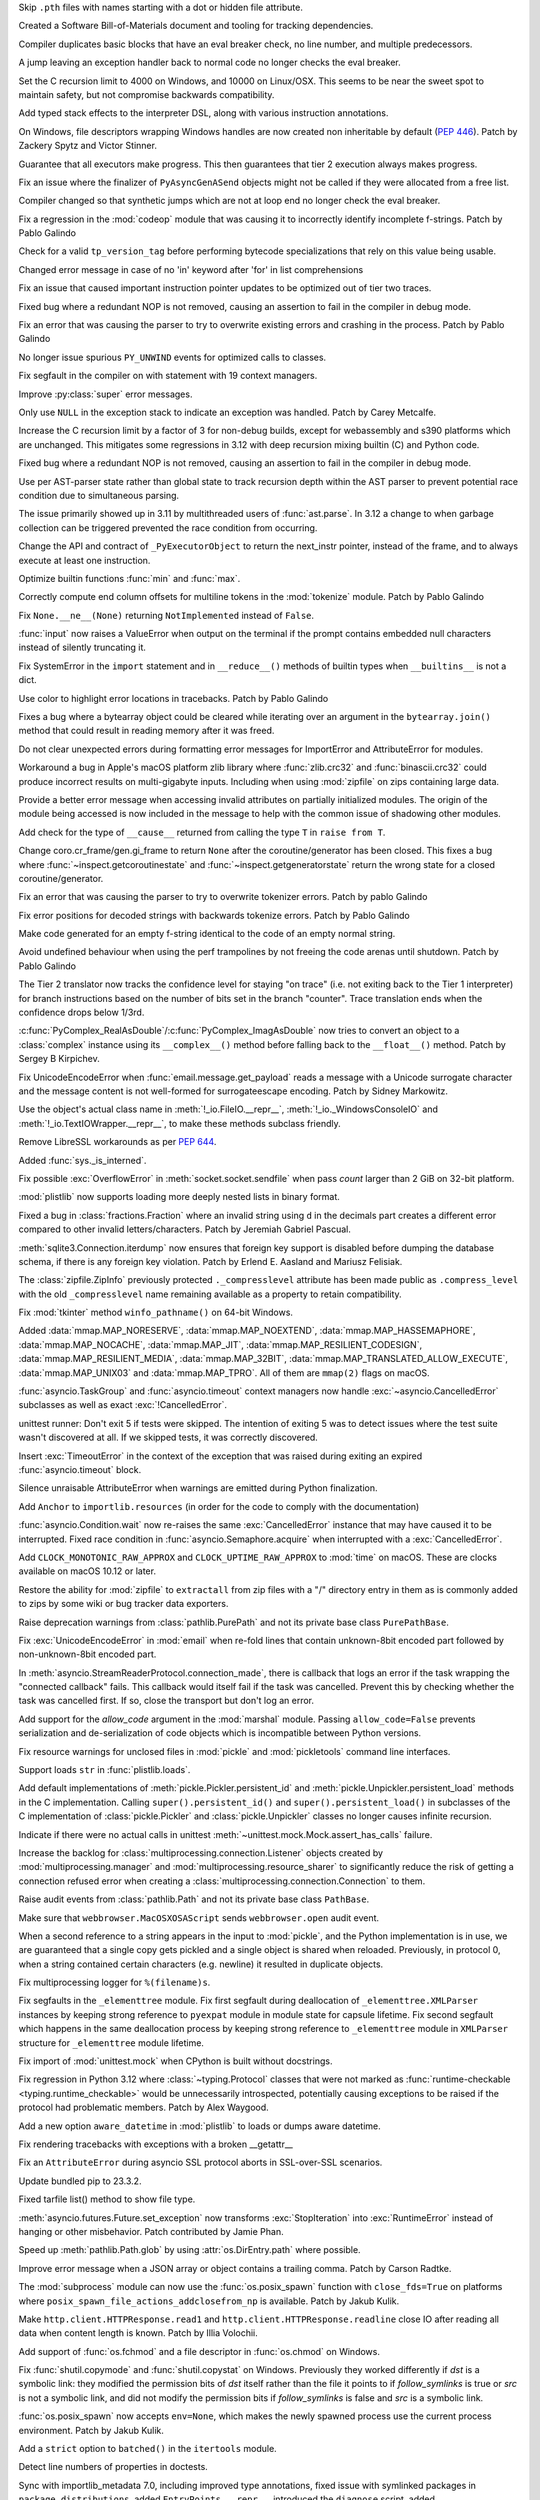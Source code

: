 .. date: 2024-01-02-19-52-23
.. gh-issue: 113659
.. nonce: DkmnQc
.. release date: 2024-01-17
.. section: Security

Skip ``.pth`` files with names starting with a dot or hidden file attribute.

..

.. date: 2023-12-06-14-06-59
.. gh-issue: 112302
.. nonce: 3bl20f
.. section: Security

Created a Software Bill-of-Materials document and tooling for tracking
dependencies.

..

.. date: 2024-01-11-16-54-55
.. gh-issue: 107901
.. nonce: Td3JPI
.. section: Core and Builtins

Compiler duplicates basic blocks that have an eval breaker check, no line
number, and multiple predecessors.

..

.. date: 2024-01-11-14-03-31
.. gh-issue: 107901
.. nonce: U65IyC
.. section: Core and Builtins

A jump leaving an exception handler back to normal code no longer checks the
eval breaker.

..

.. date: 2024-01-11-01-28-25
.. gh-issue: 113655
.. nonce: Mfioxp
.. section: Core and Builtins

Set the C recursion limit to 4000 on Windows, and 10000 on Linux/OSX. This
seems to be near the sweet spot to maintain safety, but not compromise
backwards compatibility.

..

.. date: 2024-01-09-23-01-00
.. gh-issue: 113710
.. nonce: pe3flY
.. section: Core and Builtins

Add typed stack effects to the interpreter DSL, along with various
instruction annotations.

..

.. date: 2024-01-08-14-34-02
.. gh-issue: 77046
.. nonce: sDUh2d
.. section: Core and Builtins

On Windows, file descriptors wrapping Windows handles are now created non
inheritable by default (:pep:`446`). Patch by Zackery Spytz and Victor
Stinner.

..

.. date: 2024-01-08-05-36-59
.. gh-issue: 113853
.. nonce: lm-6_a
.. section: Core and Builtins

Guarantee that all executors make progress. This then guarantees that tier 2
execution always makes progress.

..

.. date: 2024-01-05-21-28-48
.. gh-issue: 113753
.. nonce: 2HNiuq
.. section: Core and Builtins

Fix an issue where the finalizer of ``PyAsyncGenASend`` objects might not be
called if they were allocated from a free list.

..

.. date: 2024-01-05-00-49-14
.. gh-issue: 107901
.. nonce: 6JRrb6
.. section: Core and Builtins

Compiler changed so that synthetic jumps which are not at loop end no longer
check the eval breaker.

..

.. date: 2024-01-04-17-15-30
.. gh-issue: 113703
.. nonce: Zsk0pY
.. section: Core and Builtins

Fix a regression in the :mod:`codeop` module that was causing it to
incorrectly identify incomplete f-strings. Patch by Pablo Galindo

..

.. date: 2024-01-03-12-19-37
.. gh-issue: 89811
.. nonce: cZOj6d
.. section: Core and Builtins

Check for a valid ``tp_version_tag`` before performing bytecode
specializations that rely on this value being usable.

..

.. date: 2024-01-02-17-22-57
.. gh-issue: 111488
.. nonce: EJH3Oh
.. section: Core and Builtins

Changed error message in case of no 'in' keyword after 'for' in list
comprehensions

..

.. date: 2024-01-02-11-14-29
.. gh-issue: 113657
.. nonce: CQo9vF
.. section: Core and Builtins

Fix an issue that caused important instruction pointer updates to be
optimized out of tier two traces.

..

.. date: 2024-01-01-23-57-24
.. gh-issue: 113603
.. nonce: ySwovr
.. section: Core and Builtins

Fixed bug where a redundant NOP is not removed, causing an assertion to fail
in the compiler in debug mode.

..

.. date: 2024-01-01-00-07-02
.. gh-issue: 113602
.. nonce: cWuTzk
.. section: Core and Builtins

Fix an error that was causing the parser to try to overwrite existing errors
and crashing in the process. Patch by Pablo Galindo

..

.. date: 2023-12-31-07-46-01
.. gh-issue: 113486
.. nonce: uki19C
.. section: Core and Builtins

No longer issue spurious ``PY_UNWIND`` events for optimized calls to
classes.

..

.. date: 2023-12-20-18-27-11
.. gh-issue: 113297
.. nonce: BZyAI_
.. section: Core and Builtins

Fix segfault in the compiler on with statement with 19 context managers.

..

.. date: 2023-12-20-08-54-54
.. gh-issue: 113212
.. nonce: 62AUlw
.. section: Core and Builtins

Improve :py:class:`super` error messages.

..

.. date: 2023-12-19-22-03-43
.. gh-issue: 111375
.. nonce: M9vuA6
.. section: Core and Builtins

Only use ``NULL`` in the exception stack to indicate an exception was
handled. Patch by Carey Metcalfe.

..

.. date: 2023-12-15-16-26-01
.. gh-issue: 112215
.. nonce: xJS6_6
.. section: Core and Builtins

Increase the C recursion limit by a factor of 3 for non-debug builds, except
for webassembly and s390 platforms which are unchanged. This mitigates some
regressions in 3.12 with deep recursion mixing builtin (C) and Python code.

..

.. date: 2023-12-14-20-08-35
.. gh-issue: 113054
.. nonce: e20CtM
.. section: Core and Builtins

Fixed bug where a redundant NOP is not removed, causing an assertion to fail
in the compiler in debug mode.

..

.. date: 2023-12-13-11-45-53
.. gh-issue: 106905
.. nonce: 5dslTN
.. section: Core and Builtins

Use per AST-parser state rather than global state to track recursion depth
within the AST parser to prevent potential race condition due to
simultaneous parsing.

The issue primarily showed up in 3.11 by multithreaded users of
:func:`ast.parse`.  In 3.12 a change to when garbage collection can be
triggered prevented the race condition from occurring.

..

.. date: 2023-12-12-04-53-19
.. gh-issue: 108866
.. nonce: xbJ-9a
.. section: Core and Builtins

Change the API and contract of ``_PyExecutorObject`` to return the
next_instr pointer, instead of the frame, and to always execute at least one
instruction.

..

.. date: 2023-12-11-19-53-32
.. gh-issue: 90350
.. nonce: -FQy3E
.. section: Core and Builtins

Optimize builtin functions :func:`min` and :func:`max`.

..

.. date: 2023-12-11-00-50-00
.. gh-issue: 112943
.. nonce: RHNZie
.. section: Core and Builtins

Correctly compute end column offsets for multiline tokens in the
:mod:`tokenize` module. Patch by Pablo Galindo

..

.. date: 2023-12-07-13-19-55
.. gh-issue: 112125
.. nonce: 4ADN7i
.. section: Core and Builtins

Fix ``None.__ne__(None)`` returning ``NotImplemented`` instead of ``False``.

..

.. date: 2023-12-07-12-00-04
.. gh-issue: 74616
.. nonce: kgTGVb
.. section: Core and Builtins

:func:`input` now raises a ValueError when output on the terminal if the
prompt contains embedded null characters instead of silently truncating it.

..

.. date: 2023-12-05-20-41-58
.. gh-issue: 112716
.. nonce: hOcx0Y
.. section: Core and Builtins

Fix SystemError in the ``import`` statement and in ``__reduce__()`` methods
of builtin types when ``__builtins__`` is not a dict.

..

.. date: 2023-12-04-23-09-07
.. gh-issue: 112730
.. nonce: BXHlFa
.. section: Core and Builtins

Use color to highlight error locations in tracebacks. Patch by Pablo Galindo

..

.. date: 2023-12-03-19-34-51
.. gh-issue: 112625
.. nonce: QWTlwS
.. section: Core and Builtins

Fixes a bug where a bytearray object could be cleared while iterating over
an argument in the ``bytearray.join()`` method that could result in reading
memory after it was freed.

..

.. date: 2023-12-03-15-29-53
.. gh-issue: 112660
.. nonce: gldBvh
.. section: Core and Builtins

Do not clear unexpected errors during formatting error messages for
ImportError and AttributeError for modules.

..

.. date: 2023-12-01-19-02-21
.. gh-issue: 105967
.. nonce: Puq5Cn
.. section: Core and Builtins

Workaround a bug in Apple's macOS platform zlib library where
:func:`zlib.crc32` and :func:`binascii.crc32` could produce incorrect
results on multi-gigabyte inputs. Including when using :mod:`zipfile` on
zips containing large data.

..

.. date: 2023-12-01-08-16-10
.. gh-issue: 95754
.. nonce: ae4gwy
.. section: Core and Builtins

Provide a better error message when accessing invalid attributes on
partially initialized modules. The origin of the module being accessed is
now included in the message to help with the common issue of shadowing other
modules.

..

.. date: 2023-11-27-18-55-30
.. gh-issue: 112217
.. nonce: SwFLMj
.. section: Core and Builtins

Add check for the type of ``__cause__`` returned from calling the type ``T``
in ``raise from T``.

..

.. date: 2023-11-26-21-30-11
.. gh-issue: 111058
.. nonce: q4DqDY
.. section: Core and Builtins

Change coro.cr_frame/gen.gi_frame to return ``None`` after the
coroutine/generator has been closed. This fixes a bug where
:func:`~inspect.getcoroutinestate` and :func:`~inspect.getgeneratorstate`
return the wrong state for a closed coroutine/generator.

..

.. date: 2023-11-25-22-58-49
.. gh-issue: 112388
.. nonce: MU3cIM
.. section: Core and Builtins

Fix an error that was causing the parser to try to overwrite tokenizer
errors. Patch by pablo Galindo

..

.. date: 2023-11-25-22-39-44
.. gh-issue: 112387
.. nonce: AbBq5W
.. section: Core and Builtins

Fix error positions for decoded strings with backwards tokenize errors.
Patch by Pablo Galindo

..

.. date: 2023-11-25-20-36-38
.. gh-issue: 99606
.. nonce: fDY5hK
.. section: Core and Builtins

Make code generated for an empty f-string identical to the code of an empty
normal string.

..

.. date: 2023-11-24-14-10-57
.. gh-issue: 112367
.. nonce: 9z1IDp
.. section: Core and Builtins

Avoid undefined behaviour when using the perf trampolines by not freeing the
code arenas until shutdown. Patch by Pablo Galindo

..

.. date: 2023-11-22-13-17-54
.. gh-issue: 112320
.. nonce: EddM51
.. section: Core and Builtins

The Tier 2 translator now tracks the confidence level for staying "on trace"
(i.e. not exiting back to the Tier 1 interpreter) for branch instructions
based on the number of bits set in the branch "counter". Trace translation
ends when the confidence drops below 1/3rd.

..

.. date: 2023-09-21-11-54-28
.. gh-issue: 109598
.. nonce: CRidSy
.. section: Core and Builtins

:c:func:`PyComplex_RealAsDouble`/:c:func:`PyComplex_ImagAsDouble` now tries
to convert an object to a :class:`complex` instance using its
``__complex__()`` method before falling back to the ``__float__()`` method.
Patch by Sergey B Kirpichev.

..

.. date: 2022-07-07-05-37-53
.. gh-issue: 94606
.. nonce: hojJ54
.. section: Core and Builtins

Fix UnicodeEncodeError when :func:`email.message.get_payload` reads a
message with a Unicode surrogate character and the message content is not
well-formed for surrogateescape encoding. Patch by Sidney Markowitz.

..

.. bpo: 21861
.. date: 2022-01-23-18-00-10
.. nonce: N8E1zw
.. section: Core and Builtins

Use the object's actual class name in :meth:`!_io.FileIO.__repr__`,
:meth:`!_io._WindowsConsoleIO` and :meth:`!_io.TextIOWrapper.__repr__`, to
make these methods subclass friendly.

..

.. bpo: 45369
.. date: 2021-10-05-05-00-16
.. nonce: tluk_X
.. section: Core and Builtins

Remove LibreSSL workarounds as per :pep:`644`.

..

.. bpo: 34392
.. date: 2018-08-13-13-25-15
.. nonce: 9kIlMF
.. section: Core and Builtins

Added :func:`sys._is_interned`.

..

.. date: 2024-01-15-12-12-54
.. gh-issue: 114077
.. nonce: KcVnfj
.. section: Library

Fix possible :exc:`OverflowError` in :meth:`socket.socket.sendfile` when
pass *count* larger than 2 GiB on 32-bit platform.

..

.. date: 2024-01-13-14-20-31
.. gh-issue: 111803
.. nonce: llpLAw
.. section: Library

:mod:`plistlib` now supports loading more deeply nested lists in binary
format.

..

.. date: 2024-01-13-11-34-29
.. gh-issue: 114014
.. nonce: WRHifN
.. section: Library

Fixed a bug in :class:`fractions.Fraction` where an invalid string using
``d`` in the decimals part creates a different error compared to other
invalid letters/characters. Patch by Jeremiah Gabriel Pascual.

..

.. date: 2024-01-11-22-22-51
.. gh-issue: 108364
.. nonce: QH7C-1
.. section: Library

:meth:`sqlite3.Connection.iterdump` now ensures that foreign key support is
disabled before dumping the database schema, if there is any foreign key
violation. Patch by Erlend E. Aasland and Mariusz Felisiak.

..

.. date: 2024-01-11-16-58-10
.. gh-issue: 113971
.. nonce: skJZ4g
.. section: Library

The :class:`zipfile.ZipInfo` previously protected ``._compresslevel``
attribute has been made public as ``.compress_level`` with the old
``_compresslevel`` name remaining available as a property to retain
compatibility.

..

.. date: 2024-01-10-12-03-38
.. gh-issue: 113877
.. nonce: RxKlrQ
.. section: Library

Fix :mod:`tkinter` method ``winfo_pathname()`` on 64-bit Windows.

..

.. date: 2024-01-09-18-07-08
.. gh-issue: 113868
.. nonce: DlZG2r
.. section: Library

Added :data:`mmap.MAP_NORESERVE`, :data:`mmap.MAP_NOEXTEND`,
:data:`mmap.MAP_HASSEMAPHORE`, :data:`mmap.MAP_NOCACHE`,
:data:`mmap.MAP_JIT`, :data:`mmap.MAP_RESILIENT_CODESIGN`,
:data:`mmap.MAP_RESILIENT_MEDIA`, :data:`mmap.MAP_32BIT`,
:data:`mmap.MAP_TRANSLATED_ALLOW_EXECUTE`, :data:`mmap.MAP_UNIX03` and
:data:`mmap.MAP_TPRO`. All of them are ``mmap(2)`` flags on macOS.

..

.. date: 2024-01-09-12-19-55
.. gh-issue: 113848
.. nonce: kXoCy0
.. section: Library

:func:`asyncio.TaskGroup` and :func:`asyncio.timeout` context managers
now handle :exc:`~asyncio.CancelledError` subclasses as well as exact
:exc:`!CancelledError`.

..

.. date: 2024-01-09-08-59-43
.. gh-issue: 113661
.. nonce: asvXSx
.. section: Library

unittest runner: Don't exit 5 if tests were skipped. The intention of
exiting 5 was to detect issues where the test suite wasn't discovered at
all. If we skipped tests, it was correctly discovered.

..

.. date: 2024-01-08-19-38-42
.. gh-issue: 96037
.. nonce: Yr2Y1C
.. section: Library

Insert :exc:`TimeoutError` in the context of the exception that was raised
during exiting an expired :func:`asyncio.timeout` block.

..

.. date: 2024-01-08-14-57-09
.. gh-issue: 113781
.. nonce: IoTnwi
.. section: Library

Silence unraisable AttributeError when warnings are emitted during Python
finalization.

..

.. date: 2024-01-07-23-31-44
.. gh-issue: 113238
.. nonce: wFWBfW
.. section: Library

Add ``Anchor`` to ``importlib.resources`` (in order for the code to comply
with the documentation)

..

.. date: 2024-01-07-13-36-03
.. gh-issue: 111693
.. nonce: xN2LuL
.. section: Library

:func:`asyncio.Condition.wait` now re-raises the same
:exc:`CancelledError` instance that may have caused it to be interrupted.
Fixed race condition in :func:`asyncio.Semaphore.acquire` when interrupted
with a :exc:`CancelledError`.

..

.. date: 2024-01-07-11-45-56
.. gh-issue: 113791
.. nonce: XF5xSW
.. section: Library

Add ``CLOCK_MONOTONIC_RAW_APPROX`` and ``CLOCK_UPTIME_RAW_APPROX`` to
:mod:`time` on macOS. These are clocks available on macOS 10.12 or later.

..

.. date: 2024-01-07-00-56-41
.. gh-issue: 112932
.. nonce: OfhUu7
.. section: Library

Restore the ability for :mod:`zipfile` to ``extractall`` from zip files with
a "/" directory entry in them as is commonly added to zips by some wiki or
bug tracker data exporters.

..

.. date: 2024-01-05-21-52-59
.. gh-issue: 113568
.. nonce: _0FkpZ
.. section: Library

Raise deprecation warnings from :class:`pathlib.PurePath` and not its
private base class ``PurePathBase``.

..

.. date: 2024-01-05-12-42-07
.. gh-issue: 113594
.. nonce: 4t8HiR
.. section: Library

Fix :exc:`UnicodeEncodeError` in :mod:`email` when re-fold lines that
contain unknown-8bit encoded part followed by non-unknown-8bit encoded part.

..

.. date: 2024-01-03-14-19-26
.. gh-issue: 113538
.. nonce: ahuBCo
.. section: Library

In :meth:`asyncio.StreamReaderProtocol.connection_made`, there is callback
that logs an error if the task wrapping the "connected callback" fails. This
callback would itself fail if the task was cancelled. Prevent this by
checking whether the task was cancelled first. If so, close the transport
but don't log an error.

..

.. date: 2024-01-02-12-41-59
.. gh-issue: 113626
.. nonce: i1PPY_
.. section: Library

Add support for the *allow_code* argument in the :mod:`marshal` module.
Passing ``allow_code=False`` prevents serialization and de-serialization of
code objects which is incompatible between Python versions.

..

.. date: 2024-01-01-13-26-02
.. gh-issue: 85567
.. nonce: K4U15m
.. section: Library

Fix resource warnings for unclosed files in :mod:`pickle` and
:mod:`pickletools` command line interfaces.

..

.. date: 2023-12-30-20-30-05
.. gh-issue: 113537
.. nonce: v1W5_X
.. section: Library

Support loads ``str`` in :func:`plistlib.loads`.

..

.. date: 2023-12-29-22-29-34
.. gh-issue: 89850
.. nonce: KnxiZA
.. section: Library

Add default implementations of :meth:`pickle.Pickler.persistent_id` and
:meth:`pickle.Unpickler.persistent_load` methods in the C implementation.
Calling ``super().persistent_id()`` and ``super().persistent_load()`` in
subclasses of the C implementation of :class:`pickle.Pickler` and
:class:`pickle.Unpickler` classes no longer causes infinite recursion.

..

.. date: 2023-12-29-17-57-45
.. gh-issue: 113569
.. nonce: qcRCEI
.. section: Library

Indicate if there were no actual calls in unittest
:meth:`~unittest.mock.Mock.assert_has_calls` failure.

..

.. date: 2023-12-29-17-46-06
.. gh-issue: 101225
.. nonce: QaEyxF
.. section: Library

Increase the backlog for :class:`multiprocessing.connection.Listener`
objects created by :mod:`multiprocessing.manager` and
:mod:`multiprocessing.resource_sharer` to significantly reduce the risk of
getting a connection refused error when creating a
:class:`multiprocessing.connection.Connection` to them.

..

.. date: 2023-12-29-17-30-49
.. gh-issue: 113568
.. nonce: UpWNAI
.. section: Library

Raise audit events from :class:`pathlib.Path` and not its private base class
``PathBase``.

..

.. date: 2023-12-28-14-36-20
.. gh-issue: 113543
.. nonce: 2iWkOR
.. section: Library

Make sure that ``webbrowser.MacOSXOSAScript`` sends ``webbrowser.open``
audit event.

..

.. date: 2023-12-23-16-51-17
.. gh-issue: 113028
.. nonce: 3Jmdoj
.. section: Library

When a second reference to a string appears in the input to :mod:`pickle`,
and the Python implementation is in use, we are guaranteed that a single
copy gets pickled and a single object is shared when reloaded. Previously,
in protocol 0, when a string contained certain characters (e.g. newline) it
resulted in duplicate objects.

..

.. date: 2023-12-23-16-10-07
.. gh-issue: 113421
.. nonce: w7vs08
.. section: Library

Fix multiprocessing logger for ``%(filename)s``.

..

.. date: 2023-12-23-13-10-42
.. gh-issue: 111784
.. nonce: Nb4L1j
.. section: Library

Fix segfaults in the ``_elementtree`` module. Fix first segfault during
deallocation of ``_elementtree.XMLParser`` instances by keeping strong
reference to ``pyexpat`` module in module state for capsule lifetime. Fix
second segfault which happens in the same deallocation process  by keeping
strong reference to ``_elementtree`` module in ``XMLParser`` structure for
``_elementtree`` module lifetime.

..

.. date: 2023-12-22-20-49-52
.. gh-issue: 113407
.. nonce: C_O13_
.. section: Library

Fix import of :mod:`unittest.mock` when CPython is built without docstrings.

..

.. date: 2023-12-22-11-30-57
.. gh-issue: 113320
.. nonce: Vp5suS
.. section: Library

Fix regression in Python 3.12 where :class:`~typing.Protocol` classes that
were not marked as :func:`runtime-checkable <typing.runtime_checkable>`
would be unnecessarily introspected, potentially causing exceptions to be
raised if the protocol had problematic members. Patch by Alex Waygood.

..

.. date: 2023-12-21-23-47-42
.. gh-issue: 53502
.. nonce: dercJI
.. section: Library

Add a new option ``aware_datetime`` in :mod:`plistlib` to loads or dumps
aware datetime.

..

.. date: 2023-12-21-14-55-06
.. gh-issue: 113358
.. nonce: nRkiSL
.. section: Library

Fix rendering tracebacks with exceptions with a broken __getattr__

..

.. date: 2023-12-20-21-18-51
.. gh-issue: 113214
.. nonce: JcV9Mn
.. section: Library

Fix an ``AttributeError`` during asyncio SSL protocol aborts in SSL-over-SSL
scenarios.

..

.. date: 2023-12-18-09-47-54
.. gh-issue: 113246
.. nonce: em930H
.. section: Library

Update bundled pip to 23.3.2.

..

.. date: 2023-12-17-13-56-30
.. gh-issue: 87264
.. nonce: RgfHCv
.. section: Library

Fixed tarfile list() method to show file type.

..

.. date: 2023-12-17-10-22-55
.. gh-issue: 112182
.. nonce: jLWGlr
.. section: Library

:meth:`asyncio.futures.Future.set_exception` now transforms
:exc:`StopIteration` into :exc:`RuntimeError` instead of hanging or other
misbehavior. Patch contributed by Jamie Phan.

..

.. date: 2023-12-17-04-43-57
.. gh-issue: 113225
.. nonce: dhxhiZ
.. section: Library

Speed up :meth:`pathlib.Path.glob` by using :attr:`os.DirEntry.path` where
possible.

..

.. date: 2023-12-16-23-56-42
.. gh-issue: 113149
.. nonce: 7LWgTS
.. section: Library

Improve error message when a JSON array or object contains a trailing comma.
Patch by Carson Radtke.

..

.. date: 2023-12-16-10-58-34
.. gh-issue: 113117
.. nonce: 0zF7bH
.. section: Library

The :mod:`subprocess` module can now use the :func:`os.posix_spawn` function
with ``close_fds=True`` on platforms where
``posix_spawn_file_actions_addclosefrom_np`` is available. Patch by Jakub
Kulik.

..

.. date: 2023-12-16-01-10-47
.. gh-issue: 113199
.. nonce: oDjnjL
.. section: Library

Make ``http.client.HTTPResponse.read1`` and
``http.client.HTTPResponse.readline`` close IO after reading all data when
content length is known. Patch by Illia Volochii.

..

.. date: 2023-12-15-21-33-42
.. gh-issue: 113191
.. nonce: Il155b
.. section: Library

Add support of :func:`os.fchmod` and a file descriptor in :func:`os.chmod`
on Windows.

..

.. date: 2023-12-15-20-29-49
.. gh-issue: 113188
.. nonce: AvoraB
.. section: Library

Fix :func:`shutil.copymode` and :func:`shutil.copystat` on Windows.
Previously they worked differently if *dst* is a symbolic link: they modified
the permission bits of *dst* itself rather than the file it points to if
*follow_symlinks* is true or *src* is not a symbolic link, and did not
modify the permission bits if *follow_symlinks* is false and *src* is a
symbolic link.

..

.. date: 2023-12-15-18-13-59
.. gh-issue: 113119
.. nonce: al-569
.. section: Library

:func:`os.posix_spawn` now accepts ``env=None``, which makes the newly
spawned process use the current process environment. Patch by Jakub Kulik.

..

.. date: 2023-12-15-18-10-26
.. gh-issue: 113202
.. nonce: xv_Ww8
.. section: Library

Add a ``strict`` option to ``batched()`` in the ``itertools`` module.

..

.. date: 2023-12-15-12-35-28
.. gh-issue: 61648
.. nonce: G-4pz0
.. section: Library

Detect line numbers of properties in doctests.

..

.. date: 2023-12-15-09-51-41
.. gh-issue: 113175
.. nonce: RHsNwE
.. section: Library

Sync with importlib_metadata 7.0, including improved type annotations, fixed
issue with symlinked packages in ``package_distributions``, added
``EntryPoints.__repr__``, introduced the ``diagnose`` script, added
``Distribution.origin`` property, and removed deprecated ``EntryPoint``
access by numeric index (tuple behavior).

..

.. date: 2023-12-13-17-08-21
.. gh-issue: 59616
.. nonce: JNlWSs
.. section: Library

Add support of :func:`os.lchmod` and the *follow_symlinks* argument in
:func:`os.chmod` on Windows. Note that the default value of
*follow_symlinks* in :func:`!os.lchmod` is ``False`` on Windows.

..

.. date: 2023-12-12-20-15-57
.. gh-issue: 112559
.. nonce: IgXkje
.. section: Library

:func:`signal.signal` and :func:`signal.getsignal` no longer call ``repr``
on callable handlers. :func:`asyncio.run` and :meth:`asyncio.Runner.run` no
longer call ``repr`` on the task results. Patch by Yilei Yang.

..

.. date: 2023-12-12-16-32-55
.. gh-issue: 112962
.. nonce: ZZWXZn
.. section: Library

:mod:`dis` module functions add cache information to the
:class:`~dis.Instruction` instance rather than creating fake
:class:`~dis.Instruction` instances to represent the cache entries.

..

.. date: 2023-12-12-05-48-17
.. gh-issue: 112989
.. nonce: ZAa_eq
.. section: Library

Reduce overhead to connect sockets with :mod:`asyncio` SelectorEventLoop.

..

.. date: 2023-12-11-16-13-15
.. gh-issue: 112970
.. nonce: 87jmKP
.. section: Library

Use :c:func:`!closefrom` on Linux where available (e.g. glibc-2.34), rather
than only FreeBSD.

..

.. date: 2023-12-11-14-12-46
.. gh-issue: 110190
.. nonce: e0iEUa
.. section: Library

Fix ctypes structs with array on PPC64LE platform by setting
``MAX_STRUCT_SIZE`` to 64 in stgdict. Patch by Diego Russo.

..

.. date: 2023-12-08-11-17-17
.. gh-issue: 112540
.. nonce: Pm5egX
.. section: Library

The statistics.geometric_mean() function now returns zero for datasets
containing a zero.  Formerly, it would raise an exception.

..

.. date: 2023-12-07-16-55-41
.. gh-issue: 87286
.. nonce: MILC9_
.. section: Library

Added :const:`LOG_FTP`, :const:`LOG_NETINFO`, :const:`LOG_REMOTEAUTH`,
:const:`LOG_INSTALL`, :const:`LOG_RAS`, and :const:`LOG_LAUNCHD` tot the
:mod:`syslog` module, all of them constants on used on macOS.

..

.. date: 2023-12-06-16-01-33
.. gh-issue: 112800
.. nonce: TNsGJ-
.. section: Library

Fix :mod:`asyncio` ``SubprocessTransport.close()`` not to throw
``PermissionError`` when used with setuid executables.

..

.. date: 2023-12-06-14-06-14
.. gh-issue: 51944
.. nonce: -5qq_L
.. section: Library

Add the following constants to the :mod:`termios` module. These values are
present in macOS system headers: ``ALTWERASE``, ``B14400``, ``B28800``,
``B7200``, ``B76800``, ``CCAR_OFLOW``, ``CCTS_OFLOW``, ``CDSR_OFLOW``,
``CDTR_IFLOW``, ``CIGNORE``, ``CRTS_IFLOW``, ``EXTPROC``, ``IUTF8``,
``MDMBUF``, ``NL2``, ``NL3``, ``NOKERNINFO``, ``ONOEOT``, ``OXTABS``,
``VDSUSP``, ``VSTATUS``.

..

.. date: 2023-12-05-18-57-53
.. gh-issue: 79325
.. nonce: P2vMVK
.. section: Library

Fix an infinite recursion error in :func:`tempfile.TemporaryDirectory`
cleanup on Windows.

..

.. date: 2023-12-05-16-20-40
.. gh-issue: 94692
.. nonce: -e5C3c
.. section: Library

:func:`shutil.rmtree` now only catches OSError exceptions. Previously a
symlink attack resistant version of ``shutil.rmtree()`` could ignore or pass
to the error handler arbitrary exception when invalid arguments were
provided.

..

.. date: 2023-12-05-01-19-28
.. gh-issue: 112736
.. nonce: rdHDrU
.. section: Library

The use of del-safe symbols in ``subprocess`` was refactored to allow for
use in cross-platform build environments.

..

.. date: 2023-12-04-21-30-34
.. gh-issue: 112727
.. nonce: jpgNRB
.. section: Library

Speed up :meth:`pathlib.Path.absolute`. Patch by Barney Gale.

..

.. date: 2023-12-04-16-45-11
.. gh-issue: 74690
.. nonce: pQYP5U
.. section: Library

Speedup :func:`issubclass` checks against simple :func:`runtime-checkable
protocols <typing.runtime_checkable>` by around 6%. Patch by Alex Waygood.

..

.. date: 2023-12-04-14-05-24
.. gh-issue: 74690
.. nonce: eODKRm
.. section: Library

Speedup :func:`isinstance` checks by roughly 20% for
:func:`runtime-checkable protocols <typing.runtime_checkable>` that only
have one callable member. Speedup :func:`issubclass` checks for these
protocols by roughly 10%. Patch by Alex Waygood.

..

.. date: 2023-12-03-12-41-48
.. gh-issue: 112645
.. nonce: blMsKf
.. section: Library

Remove deprecation error on passing ``onerror`` to :func:`shutil.rmtree`.

..

.. date: 2023-12-03-11-15-53
.. gh-issue: 112640
.. nonce: -FVwP7
.. section: Library

Add ``kwdefaults`` parameter to :data:`types.FunctionType` to set default
keyword argument values.

..

.. date: 2023-12-03-01-01-52
.. gh-issue: 112622
.. nonce: 1Z8cpx
.. section: Library

Ensure ``name`` parameter is passed to event loop in
:func:`asyncio.create_task`.

..

.. date: 2023-12-02-12-55-17
.. gh-issue: 112618
.. nonce: 7_FT8-
.. section: Library

Fix a caching bug relating to :data:`typing.Annotated`. ``Annotated[str,
True]`` is no longer identical to ``Annotated[str, 1]``.

..

.. date: 2023-12-01-21-05-46
.. gh-issue: 112334
.. nonce: DmNXKh
.. section: Library

Fixed a performance regression in 3.12's :mod:`subprocess` on Linux where it
would no longer use the fast-path ``vfork()`` system call when it could have
due to a logic bug, instead falling back to the safe but slower ``fork()``.

Also fixed a second 3.12.0 potential security bug.  If a value of
``extra_groups=[]`` was passed to :mod:`subprocess.Popen` or related APIs,
the underlying ``setgroups(0, NULL)`` system call to clear the groups list
would not be made in the child process prior to ``exec()``.

This was identified via code inspection in the process of fixing the first
bug.

..

.. date: 2023-12-01-18-05-09
.. gh-issue: 110190
.. nonce: 5bf-c9
.. section: Library

Fix ctypes structs with array on Arm platform by setting ``MAX_STRUCT_SIZE``
to 32 in stgdict. Patch by Diego Russo.

..

.. date: 2023-12-01-16-09-59
.. gh-issue: 81194
.. nonce: FFad1c
.. section: Library

Fix a crash in :func:`socket.if_indextoname` with specific value (UINT_MAX).
Fix an integer overflow in :func:`socket.if_indextoname` on 64-bit
non-Windows platforms.

..

.. date: 2023-12-01-08-28-09
.. gh-issue: 112578
.. nonce: bfNbfi
.. section: Library

Fix a spurious :exc:`RuntimeWarning` when executing the :mod:`zipfile`
module.

..

.. date: 2023-11-29-10-51-41
.. gh-issue: 112516
.. nonce: rFKUKN
.. section: Library

Update the bundled copy of pip to version 23.3.1.

..

.. date: 2023-11-29-02-26-32
.. gh-issue: 112510
.. nonce: j-zXGc
.. section: Library

Add :data:`readline.backend` for the backend readline uses (``editline`` or
``readline``)

..

.. date: 2023-11-28-20-47-39
.. gh-issue: 112328
.. nonce: Z2AxEY
.. section: Library

[Enum] Make ``EnumDict``, ``EnumDict.member_names``,
``EnumType._add_alias_`` and ``EnumType._add_value_alias_`` public.

..

.. date: 2023-11-28-20-01-33
.. gh-issue: 112509
.. nonce: QtoKed
.. section: Library

Fix edge cases that could cause a key to be present in both the
``__required_keys__`` and ``__optional_keys__`` attributes of a
:class:`typing.TypedDict`. Patch by Jelle Zijlstra.

..

.. date: 2023-11-28-02-39-30
.. gh-issue: 101336
.. nonce: ya433z
.. section: Library

Add ``keep_alive`` keyword parameter for
:meth:`AbstractEventLoop.create_server` and
:meth:`BaseEventLoop.create_server`.

..

.. date: 2023-11-27-12-41-23
.. gh-issue: 63284
.. nonce: q2Qi9q
.. section: Library

Added support for TLS-PSK (pre-shared key) mode to the :mod:`ssl` module.

..

.. date: 2023-11-26-13-44-19
.. gh-issue: 112414
.. nonce: kx2E7S
.. section: Library

Fix regression in Python 3.12 where calling :func:`repr` on a module that
had been imported using a custom :term:`loader` could fail with
:exc:`AttributeError`. Patch by Alex Waygood.

..

.. date: 2023-11-26-13-26-56
.. gh-issue: 112358
.. nonce: smhaeZ
.. section: Library

Revert change to :class:`struct.Struct` initialization that broke some cases
of subclassing.

..

.. date: 2023-11-25-20-29-28
.. gh-issue: 112405
.. nonce: cOtzxC
.. section: Library

Optimize :meth:`pathlib.PurePath.relative_to`. Patch by Alex Waygood.

..

.. date: 2023-11-24-21-00-24
.. gh-issue: 94722
.. nonce: GMIQIn
.. section: Library

Fix bug where comparison between instances of :class:`~doctest.DocTest`
fails if one of them has ``None`` as its lineno.

..

.. date: 2023-11-24-09-27-01
.. gh-issue: 112361
.. nonce: kYtnHW
.. section: Library

Speed up a small handful of :mod:`pathlib` methods by removing some
temporary objects.

..

.. date: 2023-11-23-17-25-27
.. gh-issue: 112345
.. nonce: FFApHx
.. section: Library

Improve error message when trying to call :func:`issubclass` against a
:class:`typing.Protocol` that has non-method members. Patch by Randolf
Scholz.

..

.. date: 2023-11-23-12-37-22
.. gh-issue: 112137
.. nonce: kM46Q6
.. section: Library

Change :mod:`dis` output to display no-lineno as "--" instead of "None".

..

.. date: 2023-11-23-10-41-21
.. gh-issue: 112332
.. nonce: rhTBaa
.. section: Library

Deprecate the ``exc_type`` field of :class:`traceback.TracebackException`.
Add ``exc_type_str`` to replace it.

..

.. date: 2023-11-22-23-08-47
.. gh-issue: 81620
.. nonce: mfZ2Wf
.. section: Library

Add extra tests for :func:`random.binomialvariate`

..

.. date: 2023-11-22-19-43-54
.. gh-issue: 112292
.. nonce: 5nDU87
.. section: Library

Fix a crash in :mod:`readline` when imported from a sub interpreter. Patch
by Anthony Shaw

..

.. date: 2023-11-21-02-58-14
.. gh-issue: 77621
.. nonce: MYv5XS
.. section: Library

Slightly improve the import time of the :mod:`pathlib` module by deferring
some imports. Patch by Barney Gale.

..

.. date: 2023-11-16-17-18-09
.. gh-issue: 112137
.. nonce: QvjGjN
.. section: Library

Change :mod:`dis` output to display logical labels for jump targets instead
of offsets.

..

.. date: 2023-11-16-10-42-15
.. gh-issue: 112139
.. nonce: WpHosf
.. section: Library

Add :meth:`Signature.format` to format signatures to string with extra
options. And use it in :mod:`pydoc` to render more readable signatures that
have new lines between parameters.

..

.. date: 2023-11-15-04-53-37
.. gh-issue: 112105
.. nonce: I3RcVN
.. section: Library

Make :func:`readline.set_completer_delims` work with libedit

..

.. date: 2023-11-15-01-36-04
.. gh-issue: 106922
.. nonce: qslOVH
.. section: Library

Display multiple lines with ``traceback`` when errors span multiple lines.

..

.. date: 2023-11-09-11-07-34
.. gh-issue: 111874
.. nonce: dzYc3j
.. section: Library

When creating a :class:`typing.NamedTuple` class, ensure
:func:`~object.__set_name__` is called on all objects that define
``__set_name__`` and exist in the values of the ``NamedTuple`` class's class
dictionary. Patch by Alex Waygood.

..

.. date: 2023-11-08-18-53-07
.. gh-issue: 68166
.. nonce: 1iTh4Y
.. section: Library

Add support of the "vsapi" element type in
:meth:`tkinter.ttk.Style.element_create`.

..

.. date: 2023-11-08-16-11-04
.. gh-issue: 110275
.. nonce: Bm6GwR
.. section: Library

Named tuple's methods ``_replace()`` and ``__replace__()`` now raise
TypeError instead of ValueError for invalid keyword arguments.

..

.. date: 2023-11-05-20-09-27
.. gh-issue: 99367
.. nonce: HLaWKo
.. section: Library

Do not mangle ``sys.path[0]`` in :mod:`pdb` if safe_path is set

..

.. date: 2023-11-02-10-13-31
.. gh-issue: 111615
.. nonce: 3SMixi
.. section: Library

Fix a regression caused by a fix to gh-93162 whereby you couldn't configure
a :class:`QueueHandler` without specifying handlers.

..

.. date: 2023-10-25-16-37-13
.. gh-issue: 75666
.. nonce: BpsWut
.. section: Library

Fix the behavior of :mod:`tkinter` widget's ``unbind()`` method with two
arguments. Previously, ``widget.unbind(sequence, funcid)`` destroyed the
current binding for *sequence*, leaving *sequence* unbound, and deleted the
*funcid* command. Now it removes only *funcid* from the binding for
*sequence*, keeping other commands, and deletes the *funcid* command. It
leaves *sequence* unbound only if *funcid* was the last bound command.

..

.. date: 2023-10-25-13-07-53
.. gh-issue: 67790
.. nonce: jMn9Ad
.. section: Library

Implement basic formatting support (minimum width, alignment, fill) for
:class:`fractions.Fraction`.

..

.. date: 2023-10-23-18-42-26
.. gh-issue: 111049
.. nonce: Ys7-o_
.. section: Library

Fix crash during garbage collection of the :class:`io.BytesIO` buffer
object.

..

.. date: 2023-10-23-03-49-34
.. gh-issue: 102980
.. nonce: aXBd54
.. section: Library

Redirect the output of ``interact`` command of :mod:`pdb` to the same
channel as the debugger. Add tests and improve docs.

..

.. date: 2023-10-20-15-28-08
.. gh-issue: 102988
.. nonce: dStNO7
.. section: Library

:func:`email.utils.getaddresses` and :func:`email.utils.parseaddr` now
return ``('', '')`` 2-tuples in more situations where invalid email
addresses are encountered instead of potentially inaccurate values. Add
optional *strict* parameter to these two functions: use ``strict=False`` to
get the old behavior, accept malformed inputs. ``getattr(email.utils,
'supports_strict_parsing', False)`` can be use to check if the *strict*
parameter is available. Patch by Thomas Dwyer and Victor Stinner to improve
the :cve:`2023-27043` fix.

..

.. date: 2023-10-17-16-11-03
.. gh-issue: 52161
.. nonce: WBYyCJ
.. section: Library

:meth:`cmd.Cmd.do_help` now cleans docstrings with :func:`inspect.cleandoc`
before writing them. Patch by Filip Łapkiewicz.

..

.. date: 2023-10-12-18-19-47
.. gh-issue: 82300
.. nonce: P8-O38
.. section: Library

Add ``track`` parameter to
:class:`multiprocessing.shared_memory.SharedMemory` that allows using shared
memory blocks without having to register with the POSIX resource tracker
that automatically releases them upon process exit.

..

.. date: 2023-10-11-02-34-01
.. gh-issue: 110109
.. nonce: RFCmHs
.. section: Library

Add private ``pathlib._PurePathBase`` class: a base class for
:class:`pathlib.PurePath` that omits certain magic methods. It may be made
public (along with ``_PathBase``) in future.

..

.. date: 2023-09-28-13-15-51
.. gh-issue: 109858
.. nonce: 43e2dg
.. section: Library

Protect :mod:`zipfile` from "quoted-overlap" zipbomb. It now raises
BadZipFile when try to read an entry that overlaps with other entry or
central directory.

..

.. date: 2023-09-23-14-40-51
.. gh-issue: 109786
.. nonce: UX3pKv
.. section: Library

Fix possible reference leaks and crash when re-enter the ``__next__()``
method of :class:`itertools.pairwise`.

..

.. date: 2023-09-01-15-33-18
.. gh-issue: 91539
.. nonce: xoNLEI
.. section: Library

Small (10 - 20%) and trivial performance improvement of
:func:`urllib.request.getproxies_environment`, typically useful when there
are many environment variables to go over.

..

.. date: 2023-08-14-21-10-52
.. gh-issue: 103363
.. nonce: u64_QI
.. section: Library

Add *follow_symlinks* keyword-only parameter to :meth:`pathlib.Path.owner`
and :meth:`~pathlib.Path.group`, defaulting to ``True``.

..

.. date: 2023-08-07-21-11-24
.. gh-issue: 102130
.. nonce: _UyI5i
.. section: Library

Support tab completion in :mod:`cmd` for ``editline``.

..

.. date: 2023-08-04-18-43-21
.. gh-issue: 99437
.. nonce: Et8hu8
.. section: Library

:func:`runpy.run_path` now decodes path-like objects, making sure __file__
and sys.argv[0] of the module being run are always strings.

..

.. date: 2023-04-29-20-49-13
.. gh-issue: 104003
.. nonce: -8Ruk2
.. section: Library

Add :func:`warnings.deprecated`, a decorator to mark deprecated functions to
static type checkers and to warn on usage of deprecated classes and
functions. See :pep:`702`. Patch by Jelle Zijlstra.

..

.. date: 2023-04-23-11-08-02
.. gh-issue: 103708
.. nonce: Y17C7p
.. section: Library

Make hardcoded python name, a configurable parameter so that different
implementations of python can override it instead of making huge diffs in
sysconfig.py

..

.. date: 2023-04-09-21-05-43
.. gh-issue: 66515
.. nonce: 0DS8Ya
.. section: Library

:class:`mailbox.MH` now supports folders that do not contain a
``.mh_sequences`` file (e.g. Claws Mail IMAP-cache folders). Patch by Serhiy
Storchaka.

..

.. date: 2023-02-08-00-43-29
.. gh-issue: 83162
.. nonce: ufdI9F
.. section: Library

Renamed :exc:`!re.error` to :exc:`PatternError` for clarity, and kept
:exc:`!re.error` for backward compatibility. Patch by Matthias Bussonnier
and Adam Chhina.

..

.. date: 2022-12-01-16-57-44
.. gh-issue: 91133
.. nonce: LKMVCV
.. section: Library

Fix a bug in :class:`tempfile.TemporaryDirectory` cleanup, which now no
longer dereferences symlinks when working around file system permission
errors.

..

.. bpo: 43153
.. date: 2021-12-06-22-10-53
.. nonce: J7mjSy
.. section: Library

On Windows, ``tempfile.TemporaryDirectory`` previously masked a
``PermissionError`` with ``NotADirectoryError`` during directory cleanup. It
now correctly raises ``PermissionError`` if errors are not ignored. Patch by
Andrei Kulakov and Ken Jin.

..

.. bpo: 32731
.. date: 2021-11-23-22-22-49
.. nonce: kNOASr
.. section: Library

:func:`getpass.getuser` now raises :exc:`OSError` for all failures rather
than :exc:`ImportError` on systems lacking the :mod:`pwd` module or
:exc:`KeyError` if the password database is empty.

..

.. bpo: 34321
.. date: 2021-04-15-10-41-51
.. nonce: 36m6_l
.. section: Library

:class:`mmap.mmap` now has a *trackfd* parameter on Unix; if it is
``False``, the file descriptor specified by *fileno* will not be duplicated.

..

.. bpo: 35332
.. date: 2020-12-14-09-31-13
.. nonce: s22wAx
.. section: Library

The :func:`shutil.rmtree` function now ignores errors when calling
:func:`os.close` when *ignore_errors* is ``True``, and :func:`os.close` no
longer retried after error.

..

.. bpo: 35928
.. date: 2020-10-03-23-47-28
.. nonce: E0iPAa
.. section: Library

:class:`io.TextIOWrapper` now correctly handles the decoding buffer after
``read()`` and ``write()``.

..

.. bpo: 26791
.. date: 2020-08-06-14-43-55
.. nonce: KxoEfO
.. section: Library

:func:`shutil.move` now moves a symlink into a directory when that directory
is the target of the symlink.  This provides the same behavior as the mv
shell command.  The previous behavior raised an exception.  Patch by Jeffrey
Kintscher.

..

.. bpo: 41422
.. date: 2020-07-28-20-48-05
.. nonce: iMwnMu
.. section: Library

Fixed memory leaks of :class:`pickle.Pickler` and :class:`pickle.Unpickler`
involving cyclic references via the internal memo mapping.

..

.. bpo: 19821
.. date: 2020-06-15-23-44-53
.. nonce: ihBk39
.. section: Library

The :func:`!pydoc.ispackage` function has been deprecated.

..

.. bpo: 40262
.. date: 2020-05-21-23-32-46
.. nonce: z4fQv1
.. section: Library

The :meth:`ssl.SSLSocket.recv_into` method no longer requires the *buffer*
argument to implement ``__len__`` and supports buffers with arbitrary item
size.

..

.. bpo: 39912
.. date: 2020-03-09-15-08-29
.. nonce: xPOBBY
.. section: Library

:func:`warnings.filterwarnings` and :func:`warnings.simplefilter` now
raise appropriate exceptions instead of ``AssertionError``. Patch
contributed by Rémi Lapeyre.

..

.. bpo: 37260
.. date: 2019-06-14-22-37-32
.. nonce: oecdIf
.. section: Library

Fixed a race condition in :func:`shutil.rmtree` in which directory entries
removed by another process or thread while ``shutil.rmtree()`` is running
can cause it to raise FileNotFoundError.  Patch by Jeffrey Kintscher.

..

.. bpo: 36959
.. date: 2019-05-18-15-50-14
.. nonce: ew6WZ4
.. section: Library

Fix some error messages for invalid ISO format string combinations in
``strptime()`` that referred to directives not contained in the format
string. Patch by Gordon P. Hemsley.

..

.. bpo: 18060
.. date: 2019-05-17-07-22-33
.. nonce: 5mqTQM
.. section: Library

Fixed a class inheritance issue that can cause segfaults when deriving two
or more levels of subclasses from a base class of Structure or Union.

..

.. bpo: 29779
.. date: 2019-05-08-13-14-11
.. nonce: jg33dp
.. section: Library

Add a new :envvar:`PYTHON_HISTORY` environment variable to set the location
of a ``.python_history`` file.

..

.. bpo: 21360
.. date: 2019-02-12-16-12-54
.. nonce: gkSSfx
.. section: Library

:class:`mailbox.Maildir` now ignores files with a leading dot.

..

.. date: 2023-11-30-02-33-59
.. gh-issue: 111699
.. nonce: _O5G_y
.. section: Documentation

Relocate ``smtpd`` deprecation notice to its own section rather than under
``locale`` in What's New in Python 3.12 document

..

.. date: 2023-10-23-23-43-43
.. gh-issue: 110746
.. nonce: yg77IE
.. section: Documentation

Improved markup for valid options/values for methods ttk.treeview.column and
ttk.treeview.heading, and for Layouts.

..

.. date: 2023-08-01-13-11-39
.. gh-issue: 95649
.. nonce: F4KhPS
.. section: Documentation

Document that the :mod:`asyncio` module contains code taken from `v0.16.0 of
the uvloop project <https://github.com/MagicStack/uvloop/tree/v0.16.0>`_, as
well as the required MIT licensing information.

..

.. date: 2024-01-12-14-34-24
.. gh-issue: 111798
.. nonce: hd9B_-
.. section: Tests

Disable ``test_super_deep()`` from ``test_call`` under pydebug builds on
WASI; the stack depth is too small to make the test useful.

..

.. date: 2024-01-12-13-19-12
.. gh-issue: 111801
.. nonce: 9hh9DY
.. section: Tests

Lower the recursion limit in ``test_isinstance`` for
``test_infinitely_many_bases()``. This prevents a stack overflow on a
pydebug build of WASI.

..

.. date: 2024-01-12-12-45-24
.. gh-issue: 111802
.. nonce: gN41vt
.. section: Tests

Specify a low recursion depth for ``test_bad_getattr()`` in
``test.pickletester`` to avoid exhausting the stack under a pydebug build
for WASI.

..

.. date: 2024-01-08-21-15-48
.. gh-issue: 44626
.. nonce: DRq-PR
.. section: Tests

Fix :func:`os.path.isabs` incorrectly returning ``True`` when given a path
that starts with exactly one (back)slash on Windows.

Fix :meth:`pathlib.PureWindowsPath.is_absolute` incorrectly returning
``False`` for some paths beginning with two (back)slashes.

..

.. date: 2024-01-01-14-40-02
.. gh-issue: 113633
.. nonce: VOY5ai
.. section: Tests

Use module state for the _testcapi extension module.

..

.. date: 2023-12-09-21-27-46
.. gh-issue: 109980
.. nonce: y--500
.. section: Tests

Fix ``test_tarfile_vs_tar`` in ``test_shutil`` for macOS, where system tar
can include more information in the archive than :mod:`shutil.make_archive`.

..

.. date: 2023-12-05-19-50-03
.. gh-issue: 112769
.. nonce: kdLJmS
.. section: Tests

The tests now correctly compare zlib version when
:const:`zlib.ZLIB_RUNTIME_VERSION` contains non-integer suffixes. For
example zlib-ng defines the version as ``1.3.0.zlib-ng``.

..

.. date: 2023-12-04-15-56-11
.. gh-issue: 112334
.. nonce: FFc9Ti
.. section: Tests

Adds a regression test to verify that ``vfork()`` is used when expected by
:mod:`subprocess` on vfork enabled POSIX systems (Linux).

..

.. date: 2023-09-05-20-46-35
.. gh-issue: 108927
.. nonce: TpwWav
.. section: Tests

Fixed order dependence in running tests in the same process when a test that
has submodules (e.g. test_importlib) follows a test that imports its
submodule (e.g. test_importlib.util) and precedes a test (e.g. test_unittest
or test_compileall) that uses that submodule.

..

.. bpo: 40648
.. date: 2020-05-16-18-00-21
.. nonce: p2uPqy
.. section: Tests

Test modes that file can get with chmod() on Windows.

..

.. date: 2024-01-15-16-58-43
.. gh-issue: 114013
.. nonce: FoSeQf
.. section: Build

Fix ``Tools/wasm/wasi.py`` to not include the path to ``python.wasm`` as
part of ``HOSTRUNNER``. The environment variable is meant to specify how to
run the WASI host only, having ``python.wasm`` and relevant flags appended
to the ``HOSTRUNNER``. This fixes ``make test`` work.

..

.. date: 2023-12-23-09-35-48
.. gh-issue: 113258
.. nonce: GlsAyH
.. section: Build

Changed the Windows build to write out generated frozen modules into the
build tree instead of the source tree.

..

.. date: 2023-12-21-05-35-06
.. gh-issue: 112305
.. nonce: VfqQPx
.. section: Build

Fixed the ``check-clean-src`` step performed on out of tree builds to detect
errant ``$(srcdir)/Python/frozen_modules/*.h`` files and recommend
appropriate source tree cleanup steps to get a working build again.

..

.. date: 2023-12-17-18-23-02
.. gh-issue: 112536
.. nonce: 8lr3Ep
.. section: Build

Add support for thread sanitizer (TSAN)

..

.. date: 2023-12-08-11-33-37
.. gh-issue: 112867
.. nonce: ZzDfXQ
.. section: Build

Fix the build for the case that WITH_PYMALLOC_RADIX_TREE=0 set.

..

.. date: 2023-11-27-13-55-47
.. gh-issue: 103065
.. nonce: o72OiA
.. section: Build

Introduce ``Tools/wasm/wasi.py`` to simplify doing a WASI build.

..

.. bpo: 11102
.. date: 2020-05-01-23-44-31
.. nonce: Fw9zeS
.. section: Build

The :func:`os.major`, :func:`os.makedev`, and :func:`os.minor` functions are
now available on HP-UX v3.

..

.. bpo: 36351
.. date: 2020-01-11-23-49-17
.. nonce: ce8BBh
.. section: Build

Do not set ipv6type when cross-compiling.

..

.. date: 2024-01-15-23-53-25
.. gh-issue: 114096
.. nonce: G-Myja
.. section: Windows

Process privileges that are activated for creating directory junctions are
now restored afterwards, avoiding behaviour changes in other parts of the
program.

..

.. date: 2024-01-04-21-16-31
.. gh-issue: 111877
.. nonce: fR-B4c
.. section: Windows

:func:`os.stat` calls were returning incorrect time values for files that
could not be accessed directly.

..

.. date: 2023-12-19-10-56-46
.. gh-issue: 111973
.. nonce: A9Wtsb
.. section: Windows

Update Windows installer to use SQLite 3.44.2.

..

.. date: 2023-12-14-19-00-29
.. gh-issue: 113009
.. nonce: 6LNdjz
.. section: Windows

:mod:`multiprocessing`: On Windows, fix a race condition in
``Process.terminate()``: no longer set the ``returncode`` attribute to
always call ``WaitForSingleObject()`` in ``Process.wait()``.  Previously,
sometimes the process was still running after ``TerminateProcess()`` even if
``GetExitCodeProcess()`` is not ``STILL_ACTIVE``. Patch by Victor Stinner.

..

.. date: 2023-12-12-20-58-09
.. gh-issue: 86179
.. nonce: YYSk_6
.. section: Windows

Fixes path calculations when launching Python on Windows through a symlink.

..

.. date: 2023-12-11-20-23-04
.. gh-issue: 71383
.. nonce: 9pZh6t
.. section: Windows

Update Tcl/Tk in Windows installer to 8.6.13 with a patch to suppress
incorrect ThemeChanged warnings.

..

.. date: 2023-12-05-22-56-30
.. gh-issue: 111650
.. nonce: xlWmvM
.. section: Windows

Ensures the ``Py_GIL_DISABLED`` preprocessor variable is defined in
:file:`pyconfig.h` so that extension modules written in C are able to use
it.

..

.. date: 2023-12-03-19-22-37
.. gh-issue: 112278
.. nonce: FiloCE
.. section: Windows

Reduce the time cost for some functions in :mod:`platform` on Windows if
current user has no permission to the WMI.

..

.. date: 2023-08-08-01-42-14
.. gh-issue: 73427
.. nonce: WOpiNt
.. section: Windows

Deprecate :func:`sys._enablelegacywindowsfsencoding`. Use
:envvar:`PYTHONLEGACYWINDOWSFSENCODING` instead. Patch by Inada Naoki.

..

.. date: 2023-03-15-23-53-45
.. gh-issue: 87868
.. nonce: 4C36oQ
.. section: Windows

Correctly sort and remove duplicate environment variables in
:py:func:`!_winapi.CreateProcess`.

..

.. bpo: 37308
.. date: 2019-06-16-11-27-05
.. nonce: Iz_NU_
.. section: Windows

Fix mojibake in :class:`mmap.mmap` when using a non-ASCII *tagname* argument
on Windows.

..

.. date: 2024-01-02-22-25-21
.. gh-issue: 113666
.. nonce: xKZoBm
.. section: macOS

Add the following constants to module :mod:`stat`: ``UF_SETTABLE``,
``UF_TRACKED``, ``UF_DATAVAULT``, ``SF_SUPPORTED``, ``SF_SETTABLE``,
``SF_SYNTHETIC``, ``SF_RESTRICTED``, ``SF_FIRMLINK`` and ``SF_DATALESS``.
The values ``UF_SETTABLE``, ``SF_SUPPORTED``, ``SF_SETTABLE`` and
``SF_SYNTHETIC`` are only available on macOS.

..

.. date: 2023-12-28-12-18-39
.. gh-issue: 113536
.. nonce: 0ythg7
.. section: macOS

:func:`os.waitid` is now available on macOS

..

.. date: 2023-12-23-22-41-07
.. gh-issue: 110459
.. nonce: NaMBJy
.. section: macOS

Running ``configure ... --with-openssl-rpath=X/Y/Z`` no longer fails to
detect OpenSSL on macOS.

..

.. date: 2023-12-21-11-53-47
.. gh-issue: 74573
.. nonce: MA6Vys
.. section: macOS

Document that :mod:`dbm.ndbm` can silently corrupt DBM files on updates when
exceeding undocumented platform limits, and can crash (segmentation fault)
when reading such a corrupted file. (FB8919203)

..

.. date: 2023-12-21-10-20-41
.. gh-issue: 65701
.. nonce: Q2hNbN
.. section: macOS

The :program:`freeze` tool doesn't work with framework builds of Python.
Document this and bail out early when running the tool with such a build.

..

.. date: 2023-12-21-09-41-42
.. gh-issue: 87277
.. nonce: IF6EZZ
.. section: macOS

webbrowser: Don't look for X11 browsers on macOS. Those are generally not
used and probing for them can result in starting XQuartz even if it isn't
used otherwise.

..

.. date: 2023-12-19-10-50-08
.. gh-issue: 111973
.. nonce: HMHJfy
.. section: macOS

Update macOS installer to use SQLite 3.44.2.

..

.. date: 2023-12-16-11-45-32
.. gh-issue: 108269
.. nonce: wVgCHF
.. section: macOS

Set ``CFBundleAllowMixedLocalizations`` to true in the Info.plist for the
framework, embedded Python.app and IDLE.app with framework installs on
macOS.  This allows applications to pick up the user's preferred locale when
that's different from english.

..

.. date: 2023-12-10-20-30-06
.. gh-issue: 102362
.. nonce: y8svbF
.. section: macOS

Make sure the result of :func:`sysconfig.get_plaform` includes at least a
major and minor versions, even if ``MACOSX_DEPLOYMENT_TARGET`` is set to
only a major version during build to match the format expected by pip.

..

.. date: 2023-12-07-15-53-16
.. gh-issue: 110017
.. nonce: UMYzMR
.. section: macOS

Disable a signal handling stress test on macOS due to a bug in macOS
(FB13453490).

..

.. date: 2023-12-07-14-19-46
.. gh-issue: 110820
.. nonce: DIxb_F
.. section: macOS

Make sure the preprocessor definitions for ``ALIGNOF_MAX_ALIGN_T``,
``SIZEOF_LONG_DOUBLE`` and ``HAVE_GCC_ASM_FOR_X64`` are correct for
Universal 2 builds on macOS.

..

.. date: 2023-12-06-12-11-13
.. gh-issue: 109981
.. nonce: mOHg10
.. section: macOS

Use ``/dev/fd`` on macOS to determine the number of open files in
``test.support.os_helper.fd_count`` to avoid a crash with "guarded" file
descriptors when probing for open files.

..

.. date: 2024-01-17-02-15-33
.. gh-issue: 72284
.. nonce: cAQiYO
.. section: IDLE

Improve the lists of features, editor key bindings, and shell key bingings
in the IDLE doc.

..

.. date: 2024-01-11-21-26-58
.. gh-issue: 113903
.. nonce: __GLlQ
.. section: IDLE

Fix rare failure of test.test_idle, in test_configdialog.

..

.. date: 2024-01-05-12-24-01
.. gh-issue: 113729
.. nonce: qpluea
.. section: IDLE

Fix the "Help -> IDLE Doc" menu bug in 3.11.7 and 3.12.1.

..

.. date: 2023-12-19-00-03-12
.. gh-issue: 113269
.. nonce: lrU-IC
.. section: IDLE

Fix test_editor hang on macOS Catalina.

..

.. date: 2023-12-10-20-01-11
.. gh-issue: 112898
.. nonce: 98aWv2
.. section: IDLE

Fix processing unsaved files when quitting IDLE on macOS.

..

.. bpo: 13586
.. date: 2019-12-13-12-26-56
.. nonce: 1grqsR
.. section: IDLE

Enter the selected text when opening the "Replace" dialog.

..

.. date: 2023-12-02-02-08-11
.. gh-issue: 106560
.. nonce: THvuji
.. section: C API

Fix redundant declarations in the public C API. Declare PyBool_Type,
PyLong_Type and PySys_Audit() only once. Patch by Victor Stinner.

..

.. date: 2023-11-27-09-44-16
.. gh-issue: 112438
.. nonce: GdNZiI
.. section: C API

Fix support of format units "es", "et", "es#", and "et#" in nested tuples in
:c:func:`PyArg_ParseTuple`-like functions.

..

.. date: 2023-11-15-01-26-59
.. gh-issue: 111545
.. nonce: iAoFtA
.. section: C API

Add :c:func:`Py_HashPointer` function to hash a pointer. Patch by Victor
Stinner.

..

.. date: 2023-06-21-11-53-09
.. gh-issue: 65210
.. nonce: PhFRBJ
.. section: C API

Change the declaration of the *keywords* parameter of
:c:func:`PyArg_ParseTupleAndKeywords` and
:c:func:`PyArg_VaParseTupleAndKeywords` for better compatibility with C++.
